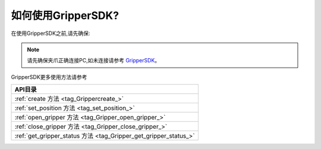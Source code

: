 .. _tag_Grippermethodlist:

如何使用GripperSDK?
=========================

.. container:: step-block

    在使用GripperSDK之前,请先确保:

    .. note::

        请先确保夹爪正确连接PC,如未连接请参考
        `GripperSDK <./pre_configuration.html>`_。

.. container:: step-block

    GripperSDK更多使用方法请参考

    .. list-table::
        :widths: 30
        :header-rows: 1

        * - API目录

        * - :ref:`create 方法 <tag_Grippercreate_>`

        * - :ref:`set_position 方法 <tag_set_position_>`

        * - :ref:`open_gripper 方法 <tag_Gripper_open_gripper_>`

        * - :ref:`close_gripper 方法 <tag_Gripper_close_gripper_>`

        * - :ref:`get_gripper_status 方法 <tag_Gripper_get_gripper_status_>`

    .. toctree:: 
        :maxdepth: 1
        :hidden:
        :caption: API目录

        API/create_gripper
        API/set_position
        API/open_gripper
        API/close_gripper
        API/get_gripper_status


